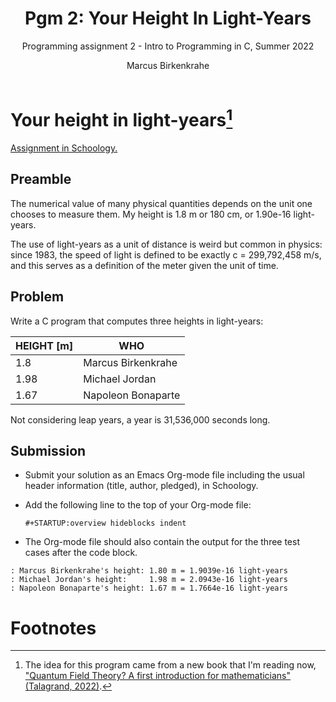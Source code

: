 #+TITLE:Pgm 2: Your Height In Light-Years
#+AUTHOR:Marcus Birkenkrahe
#+SUBTITLE:Programming assignment 2 - Intro to Programming in C, Summer 2022
#+STARTUP:overview hideblocks indent
#+OPTIONS: toc:nil num:nil ^:nil
#+PROPERTY: header-args:C :main yes :includes <stdio.h> :exports both :comments both
* Your height in light-years[fn:1]

[[https://lyon.schoology.com/assignment/5968509731][Assignment in Schoology.]]

** Preamble

The numerical value of many physical quantities depends on the unit
one chooses to measure them. My height is 1.8 m or 180 cm, or 1.90e-16
light-years.

The use of light-years as a unit of distance is weird but common in
physics: since 1983, the speed of light is defined to be exactly c =
299,792,458 m/s, and this serves as a definition of the meter given
the unit of time.

** Problem

Write a C program that computes three heights in light-years:

| HEIGHT [m] | WHO                |
|------------+--------------------|
|        1.8 | Marcus Birkenkrahe |
|       1.98 | Michael Jordan     |
|       1.67 | Napoleon Bonaparte |

Not considering leap years, a year is 31,536,000 seconds long.

** Submission

- Submit your solution as an Emacs Org-mode file including the usual
  header information (title, author, pledged), in Schoology.

- Add the following line to the top of your Org-mode
  file:
  #+begin_example
#+STARTUP:overview hideblocks indent
  #+end_example

- The Org-mode file should also contain the output for the three test
  cases after the code block.

#+begin_example
  : Marcus Birkenkrahe's height: 1.80 m = 1.9039e-16 light-years
  : Michael Jordan's height:     1.98 m = 2.0943e-16 light-years
  : Napoleon Bonaparte's height: 1.67 m = 1.7664e-16 light-years
#+end_example

* Footnotes

[fn:1]The idea for this program came from a new book that I'm reading
now, [[https://www.amazon.com/Quantum-Field-Theory-Michel-Talagrand-ebook/dp/B09SV9GNDN]["Quantum Field Theory? A first introduction for mathematicians"
(Talagrand, 2022)]].
